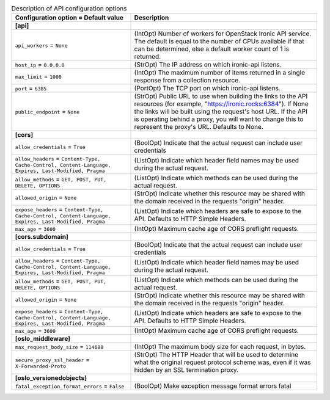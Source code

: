 ..
    Warning: Do not edit this file. It is automatically generated from the
    software project's code and your changes will be overwritten.

    The tool to generate this file lives in openstack-doc-tools repository.

    Please make any changes needed in the code, then run the
    autogenerate-config-doc tool from the openstack-doc-tools repository, or
    ask for help on the documentation mailing list, IRC channel or meeting.

.. list-table:: Description of API configuration options
   :header-rows: 1
   :class: config-ref-table

   * - Configuration option = Default value
     - Description
   * - **[api]**
     -
   * - ``api_workers`` = ``None``
     - (IntOpt) Number of workers for OpenStack Ironic API service. The default is equal to the number of CPUs available if that can be determined, else a default worker count of 1 is returned.
   * - ``host_ip`` = ``0.0.0.0``
     - (StrOpt) The IP address on which ironic-api listens.
   * - ``max_limit`` = ``1000``
     - (IntOpt) The maximum number of items returned in a single response from a collection resource.
   * - ``port`` = ``6385``
     - (PortOpt) The TCP port on which ironic-api listens.
   * - ``public_endpoint`` = ``None``
     - (StrOpt) Public URL to use when building the links to the API resources (for example, "https://ironic.rocks:6384"). If None the links will be built using the request's host URL. If the API is operating behind a proxy, you will want to change this to represent the proxy's URL. Defaults to None.
   * - **[cors]**
     -
   * - ``allow_credentials`` = ``True``
     - (BoolOpt) Indicate that the actual request can include user credentials
   * - ``allow_headers`` = ``Content-Type, Cache-Control, Content-Language, Expires, Last-Modified, Pragma``
     - (ListOpt) Indicate which header field names may be used during the actual request.
   * - ``allow_methods`` = ``GET, POST, PUT, DELETE, OPTIONS``
     - (ListOpt) Indicate which methods can be used during the actual request.
   * - ``allowed_origin`` = ``None``
     - (StrOpt) Indicate whether this resource may be shared with the domain received in the requests "origin" header.
   * - ``expose_headers`` = ``Content-Type, Cache-Control, Content-Language, Expires, Last-Modified, Pragma``
     - (ListOpt) Indicate which headers are safe to expose to the API. Defaults to HTTP Simple Headers.
   * - ``max_age`` = ``3600``
     - (IntOpt) Maximum cache age of CORS preflight requests.
   * - **[cors.subdomain]**
     -
   * - ``allow_credentials`` = ``True``
     - (BoolOpt) Indicate that the actual request can include user credentials
   * - ``allow_headers`` = ``Content-Type, Cache-Control, Content-Language, Expires, Last-Modified, Pragma``
     - (ListOpt) Indicate which header field names may be used during the actual request.
   * - ``allow_methods`` = ``GET, POST, PUT, DELETE, OPTIONS``
     - (ListOpt) Indicate which methods can be used during the actual request.
   * - ``allowed_origin`` = ``None``
     - (StrOpt) Indicate whether this resource may be shared with the domain received in the requests "origin" header.
   * - ``expose_headers`` = ``Content-Type, Cache-Control, Content-Language, Expires, Last-Modified, Pragma``
     - (ListOpt) Indicate which headers are safe to expose to the API. Defaults to HTTP Simple Headers.
   * - ``max_age`` = ``3600``
     - (IntOpt) Maximum cache age of CORS preflight requests.
   * - **[oslo_middleware]**
     -
   * - ``max_request_body_size`` = ``114688``
     - (IntOpt) The maximum body size for each request, in bytes.
   * - ``secure_proxy_ssl_header`` = ``X-Forwarded-Proto``
     - (StrOpt) The HTTP Header that will be used to determine what the original request protocol scheme was, even if it was hidden by an SSL termination proxy.
   * - **[oslo_versionedobjects]**
     -
   * - ``fatal_exception_format_errors`` = ``False``
     - (BoolOpt) Make exception message format errors fatal
